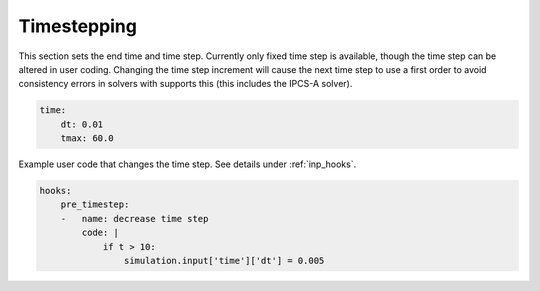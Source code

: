 .. _inp_time:

Timestepping
============

This section sets the end time and time step. Currently only fixed time step is
available, though the time step can be altered in user coding. Changing the
time step increment will cause the next time step to use a first order to avoid
consistency errors in solvers with supports this (this includes the IPCS-A
solver).

.. code-block:: yaml

    time:
        dt: 0.01
        tmax: 60.0

Example user code that changes the time step. See details under
:ref:`inp_hooks`.

.. code-block:: yaml

    hooks:
        pre_timestep:
        -   name: decrease time step
            code: |
                if t > 10:
                    simulation.input['time']['dt'] = 0.005
